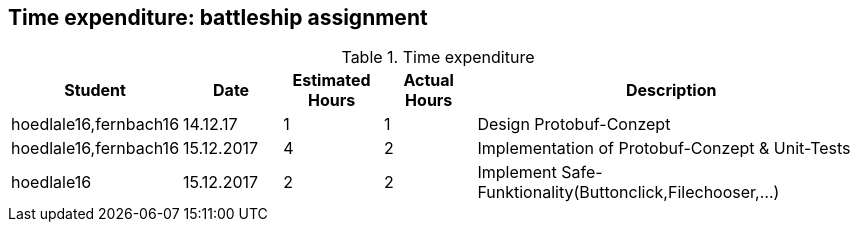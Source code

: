== Time expenditure: battleship assignment

[cols="1,1,1, 1,4", options="header"]
.Time expenditure
|===
| Student
| Date
| Estimated Hours
| Actual Hours
| Description

| hoedlale16,fernbach16
| 14.12.17
| 1
| 1
| Design Protobuf-Conzept

| hoedlale16,fernbach16
| 15.12.2017
| 4
| 2
| Implementation of Protobuf-Conzept & Unit-Tests

| hoedlale16
| 15.12.2017
| 2
| 2
| Implement Safe-Funktionality(Buttonclick,Filechooser,...)



|===